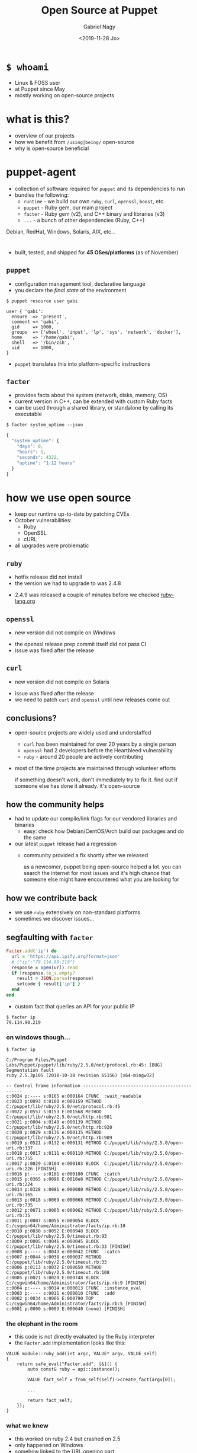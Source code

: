 # Local IspellDict: english
#+PROPERTY: header-args :eval no
#+STARTUP: showeverything
#+REVEAL_TRANS: fade
#+REVEAL_THEME: blood
#+REVEAL_TITLE_SLIDE: <h4>%a</h4><h3>%t</h3>%e
#+OPTIONS: num:nil toc:nil reveal_width:1200 reveal_height:800 reveal_mousewheel:t reveal_generate_ids:t reveal_history:t
#+REVEAL_HIGHLIGHT_CSS: data/an-old-hope.css
#+REVEAL_PLUGINS: (highlight notes)
#+REVEAL_EXTRA_CSS: ./data/index.css
#+REVEAL_HLEVEL: 0
#+TITLE: Open Source at Puppet
#+AUTHOR: Gabriel Nagy
#+DATE: <2019-11-28 Jo>
#+EMAIL: gabi@puppet.com

* ~$ whoami~
- Linux & FOSS user
- at Puppet since May
- mostly working on open-source projects

* what is this?
- overview of our projects
- how we benefit from ~/using|being/~ open-source
- why is open-source beneficial

* puppet-agent
- collection of software required for ~puppet~ and its dependencies to run
- bundles the following:
  - ~runtime~ - we build our own ~ruby~, ~curl~, ~openssl~, ~boost~, etc.
  - ~puppet~ - Ruby gem, our main project
  - ~facter~ - Ruby gem (v2), and C++ binary and libraries (v3)
  - ~...~ - a bunch of other dependencies (Ruby, C++)
#+BEGIN_NOTES
Debian, RedHat, Windows, Solaris, AIX, etc...
#+END_NOTES

* 
- built, tested, and shipped for *45 OSes/platforms* (as of November)
  #+REVEAL_HTML: <img class="stretch" src="img/build-matrix.png">


** ~puppet~
- configuration management tool, declarative language
- you declare the /final state/ of the environment

: $ puppet resource user gabi
#+BEGIN_SRC puppet
user { 'gabi':
  ensure  => 'present',
  comment => 'gabi',
  gid     => 1000,
  groups  => ['wheel', 'input', 'lp', 'sys', 'network', 'docker'],
  home    => '/home/gabi',
  shell   => '/bin/zsh',
  uid     => 1000,
}
#+END_SRC
- ~puppet~ translates this into platform-specific instructions

** ~facter~
- provides facts about the system (network, disks, memory, OS)
- current version in C++, can be extended with custom Ruby facts
- can be used through a shared library, or standalone by calling its executable

: $ facter system_uptime --json
#+BEGIN_SRC js
{
  "system_uptime": {
    "days": 0,
    "hours": 1,
    "seconds": 4322,
    "uptime": "1:12 hours"
  }
}
#+END_SRC

* how we use open source
#+ATTR_REVEAL: :frag (appear appear appear)
- keep our runtime up-to-date by patching CVEs
- October vulnerabilities:
  - Ruby
  - OpenSSL
  - cURL
- all upgrades were problematic

** ~ruby~
   - hotfix release did not install
   - the version we had to upgrade to was 2.4.8
   #+REVEAL_HTML: <img class="stretch" src="img/ruby-release.png">
   - 2.4.9 was released a couple of minutes before we checked [[https://www.ruby-lang.org][ruby-lang.org]]

** ~openssl~
   - new version did not compile on Windows
   #+REVEAL_HTML: <img class="stretch" src="img/openssl-release.png">
   - the openssl release prep commit itself did not pass CI
   - issue was fixed after the release

** ~curl~
   - new version did not compile on Solaris
   #+REVEAL_HTML: <img class="stretch" src="img/curl-release.png">
   - issue was fixed after the release
   - we need to patch ~curl~ and ~openssl~ until new releases come out

** conclusions?
   - open-source projects are widely used and understaffed
     - ~curl~ has been maintained for over 20 years by a single person
     - ~openssl~ had 2 developers before the Heartbleed vulnerability
     - ~ruby~ - around 20 people are actively contributing
   - most of the time projects are maintained through volunteer efforts
     #+BEGIN_NOTES
     if something doesn't work, don't immediately try to fix it.
     find out if someone else has done it already. it's open-source
     #+END_NOTES

** how the community helps
- had to update our compile/link flags for our vendored libraries and binaries
  - easy: check how Debian/CentOS/Arch build our packages and do the same
- our latest ~puppet~ release had a regression
  - community provided a fix shortly after we released
    #+BEGIN_NOTES
    as a newcomer, puppet being open-source helped a lot. you can
    search the internet for most issues and it's high chance that
    someone else might have encountered what you are looking for
    #+END_NOTES

** how we contribute back
  - we use ~ruby~ extensively on non-standard platforms
  - sometimes we discover issues...

** segfaulting with ~facter~
   #+begin_src ruby
     Facter.add('ip') do
       url = 'https://api.ipify.org?format=json'
       # {"ip":"79.114.90.219"}
       response = open(url).read
       if !response.to_s.empty?
         result = JSON.parse(response)
         setcode { result['ip'] }
       end
     end
   #+end_src
   - custom fact that queries an API for your public IP
   : $ facter ip
   : 79.114.90.219

*** on windows though...
    : $ facter ip
    #+REVEAL_HTML: <div style="font-size: 0.78em;">
    #+begin_src
C:/Program Files/Puppet Labs/Puppet/puppet/lib/ruby/2.5.0/net/protocol.rb:45: [BUG] Segmentation fault
ruby 2.5.3p105 (2018-10-18 revision 65156) [x64-mingw32]

-- Control frame information -----------------------------------------------
c:0024 p:---- s:0165 e:000164 CFUNC  :wait_readable
c:0023 p:0093 s:0160 e:000159 METHOD C:/puppet/lib/ruby/2.5.0/net/protocol.rb:45
c:0022 p:0557 s:0153 E:001568 METHOD C:/puppet/lib/ruby/2.5.0/net/http.rb:981
c:0021 p:0004 s:0140 e:000139 METHOD C:/puppet/lib/ruby/2.5.0/net/http.rb:920
c:0020 p:0029 s:0136 e:000135 METHOD C:/puppet/lib/ruby/2.5.0/net/http.rb:909
c:0019 p:0521 s:0132 e:000131 METHOD C:/puppet/lib/ruby/2.5.0/open-uri.rb:337
c:0018 p:0017 s:0111 e:000110 METHOD C:/puppet/lib/ruby/2.5.0/open-uri.rb:755
c:0017 p:0029 s:0104 e:000103 BLOCK  C:/puppet/lib/ruby/2.5.0/open-uri.rb:226 [FINISH]
c:0016 p:---- s:0101 e:000100 CFUNC  :catch
c:0015 p:0365 s:0096 E:0010e8 METHOD C:/puppet/lib/ruby/2.5.0/open-uri.rb:224
c:0014 p:0328 s:0081 e:000080 METHOD C:/puppet/lib/ruby/2.5.0/open-uri.rb:165
c:0013 p:0018 s:0069 e:000068 METHOD C:/puppet/lib/ruby/2.5.0/open-uri.rb:735
c:0012 p:0071 s:0063 e:000062 METHOD C:/puppet/lib/ruby/2.5.0/open-uri.rb:35
c:0011 p:0007 s:0055 e:000054 BLOCK  C:/cygwin64/home/Administrator/facts/ip.rb:10
c:0010 p:0030 s:0052 E:000948 BLOCK  C:/puppet/lib/ruby/2.5.0/timeout.rb:93
c:0009 p:0005 s:0046 e:000045 BLOCK  C:/puppet/lib/ruby/2.5.0/timeout.rb:33 [FINISH]
c:0008 p:---- s:0043 e:000042 CFUNC  :catch
c:0007 p:0044 s:0038 e:000037 METHOD C:/puppet/lib/ruby/2.5.0/timeout.rb:33
c:0006 p:0113 s:0032 E:000650 METHOD C:/puppet/lib/ruby/2.5.0/timeout.rb:108
c:0005 p:0021 s:0020 E:000748 BLOCK  C:/cygwin64/home/Administrator/facts/ip.rb:9 [FINISH]
c:0004 p:---- s:0014 e:000013 CFUNC  :instance_eval
c:0003 p:---- s:0011 e:000010 CFUNC  :add
c:0002 p:0034 s:0006 E:000790 TOP    C:/cygwin64/home/Administrator/facts/ip.rb:5 [FINISH]
c:0001 p:0000 s:0003 E:000640 (none) [FINISH]
    #+end_src
    #+REVEAL_HTML: </div>

*** the elephant in the room
    - this code is not directly evaluated by the Ruby interpreter
    - the ~Facter.add~ implementation looks like this:
    #+begin_src C++
     VALUE module::ruby_add(int argc, VALUE* argv, VALUE self)
     {
         return safe_eval("Facter.add", [&]() {
             auto const& ruby = api::instance();

             VALUE fact_self = from_self(self)->create_fact(argv[0]);

             ...

             return fact_self;
         });
     }
    #+end_src

*** what we knew
    - this worked on ruby 2.4 but crashed on 2.5
    - only happened on Windows
    - somehow linked to the URL opening part

*** next steps
    - check what changed in ~ruby~ between 2.4 and 2.5
    : $ git diff --stat v2_4_5..v2_5_3
    : ...
    : 6101 files changed, 340476 insertions(+), 79434 deletions(-)
    #+ATTR_REVEAL: :frag appear
    - only 60 commits under ~win32/~
    #+ATTR_REVEAL: :frag appear
    #+begin_src 
    $ git rev-list --count v2_4_5..v2_5_3 -- win32/
    60
    #+end_src

*** what we could have done
    #+REVEAL_HTML: <img class="stretch" src="img/drake-no.jpg">
   
*** what we could have done
    #+REVEAL_HTML: <img class="stretch" src="img/drake-no-1.jpg">

*** what we did
    #+REVEAL_HTML: <img class="stretch" src="img/drake-yes.jpg">

*** what we did
    #+REVEAL_HTML: <img class="stretch" src="img/drake-yes-1.jpg">

*** windows sockets?
    - a chunk of commit ~e33b169 - win32.c: vm_exit_handler~ 
    #+REVEAL_HTML: <img class="stretch" src="img/ruby-define.png">
    - this replaces all references of ~NtSocketsInitialized~ with ~1~ before compile time

*** ~NtSocketsInitialized~
    - this variable is referenced over 30 times in the file, similar to the code below:
    #+begin_src C
      if (!NtSocketsInitialized) {
          StartSockets();
      }
    #+end_src
    #+ATTR_REVEAL: :frag (appear appear appear)
    - after preprocessing, the bit becomes:
      : [~/repo/ruby]$ cpp win32/win32.c
     #+begin_src C
        if (!1) {
            StartSockets();
        }
     #+end_src
    - ~StartSockets()~ is the function responsible to initialize the Winsock DLL
    - Winsock handles internet I/O requests for Windows
    - There's no networking without Winsock
    
*** getting to the point
    #+ATTR_REVEAL: :frag appear
    - after commit [[https://github.com/ruby/ruby/commit/e33b1690d06f867e45750bd8e3e8b06d78b5bc26][~e33b169~]], ~StartSockets()~ goes from possibly being called in 34 places
    - to getting called *once*

      #+begin_src C
        void rb_w32_sysinit(int *argc, char ***argv)
        {
            // ...
            tzset();
            init_env();
            init_stdhandle();
            atexit(exit_handler);

            // Initialize Winsock
            StartSockets();
        }
      #+end_src

*** 
    - ~rb_w32_sysinit~ is a function that we have to call manually if we're embedding the Ruby interpreter
    - to be platform-agnostic we can call the main ~sysinit~ function:
    #+begin_src C
      void ruby_sysinit(int *argc, char ***argv)
      {
      #if defined(_WIN32)
          rb_w32_sysinit(argc, argv);
      #endif
      ...
      }
    #+end_src

*** fixing stuff
    :PROPERTIES:
    :reveal_extra_attr: class="no-center"
    :END:
    - before calling ~ruby_sysinit~
    #+begin_src C
      #include <ruby.h>

      int main()
      {
          ruby_init(); // sets up some basic things
          char* options[] = { "-v", "-e", "" };
          ruby_options(3, options); // sets up more stuff

          rb_require("open-uri");
          rb_eval_string("puts open('http://api.ipify.org?format=json').read");
      }
    #+end_src
    #+ATTR_REVEAL: :frag appear
    #+begin_src
      C:/tools/ruby26/lib/ruby/2.6.0/net/http.rb:949:in `rescue in block in connect':
      Failed to open TCP connection to api.ipify.org:80 (getaddrinfo: Either the application has not called WSAStartup, or WSAStartup failed.) (SocketError)
    #+end_src

*** fixing stuff
    :PROPERTIES:
    :reveal_extra_attr: class="no-center"
    :END:
    - after calling ~ruby_sysinit~
    #+begin_src C
      #include <ruby.h>

      int main()
      {
          ruby_init(); // sets up some basic things
          char* options[] = { "-v", "-e", "" };
          ruby_options(3, options); // sets up more stuff

          int sysinit_opts_size = 1;
          char const* sysinit_opts[] = { "ruby" };
          ruby_sysinit(&sysinit_opts_size, (char***)(&sysinit_opts));

          rb_require("open-uri");
          rb_eval_string("puts open('http://api.ipify.org?format=json').read");
      }
    #+end_src

    #+ATTR_REVEAL: :frag appear
    #+begin_src
    {"ip":"192.69.65.12"}
    #+end_src
*** finishing up
    :PROPERTIES:
    :reveal_background: #006400
    :END:
    - opened a pull request on GitHub for ~ruby/ruby~
    #+REVEAL_HTML: <img class="stretch" src="img/ruby-github-open.png">

*** finishing up
    :PROPERTIES:
    :reveal_background: #483D8B
    :END:
    - merged after almost 2 months
    #+REVEAL_HTML: <img class="stretch" src="img/ruby-github-merged.png">

*** conclusions
    - the Ruby C API is huge and largely undocumented
    - the best way to understand things is to go through the code

*** links & questions
    - presentation: [[https://gabrielnagy.github.io/open-source-presentation][gabrielnagy.github.io/open-source-presentation]]
    - our projects:
      - [[https://github.com/puppetlabs/puppet][puppetlabs/puppet]]
      - [[https://github.com/puppetlabs/facter][puppetlabs/facter]]
      - [[https://github.com/puppetlabs/puppet-agent][puppetlabs/puppet-agent]]
    - ruby:
      - [[https://silverhammermba.github.io/emberb/embed/][Running Ruby in C]]
      - [[https://silverhammermba.github.io/emberb/c/][The Ruby C API]]
      - [[https://docs.microsoft.com/en-us/windows/win32/api/winsock/nf-winsock-wsastartup][WSAStartup function (winsock.h) - Win32 apps | Microsoft Docs]]
